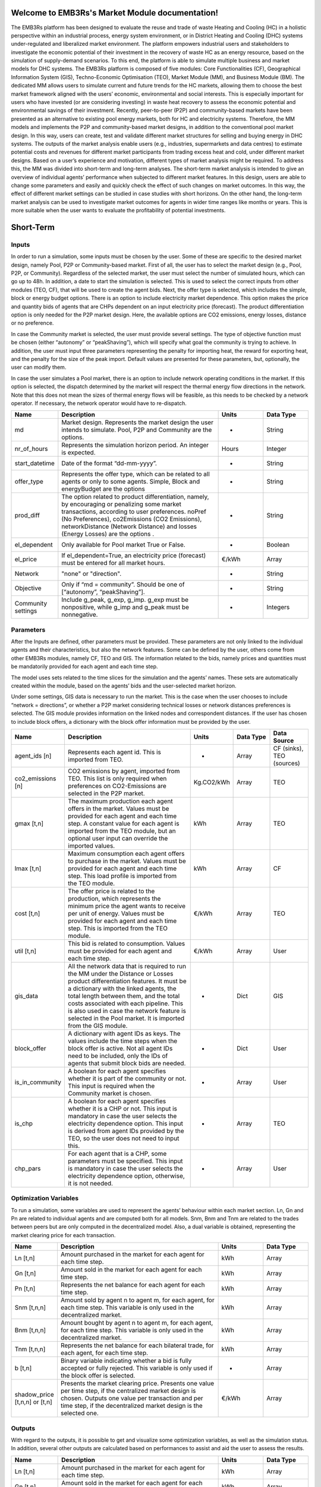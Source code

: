 
Welcome to EMB3Rs's Market Module documentation!
================================================

The EMB3Rs platform has been designed to evaluate the reuse and trade of waste Heating
and Cooling (HC) in a holistic perspective within an industrial process,
energy system environment, or in District Heating and Cooling (DHC) systems
under-regulated and liberalized market environment. The platform empowers
industrial users and stakeholders to investigate the economic potential
of their investment in the recovery of waste HC as an energy resource, based on
the simulation of supply-demand scenarios. To this end, the platform is able to
simulate multiple business and market models for DHC systems.
The EMB3Rs platform is composed of five modules: Core Functionalities (CF),
Geographical Information System (GIS), Techno-Economic Optimisation (TEO),
Market Module (MM), and Business Module (BM).
The dedicated MM allows users to simulate current and future trends for the HC markets,
allowing them to choose the best market framework aligned with the users’ economic,
environmental and social interests. This is especially important for users who have
invested (or are considering investing) in waste heat recovery to assess the economic
potential and environmental savings of their investment. Recently, peer-to-peer (P2P)
and community-based markets have been presented as an alternative to existing pool
energy markets, both for HC and electricity systems. Therefore, the MM models and
implements the P2P and community-based market designs, in addition to the conventional
pool market design. In this way, users can create, test and validate different market
structures for selling and buying energy in DHC systems. The outputs of the market
analysis enable users (e.g., industries, supermarkets and data centres) to estimate
potential costs and revenues for different market participants from trading excess
heat and cold, under different market designs.
Based on a user’s experience and motivation, different types of market analysis might
be required. To address this, the MM was divided into short-term and long-term analyses.
The short-term market analysis is intended to give an overview of individual agents’
performance when subjected to different market features. In this design, users are
able to change some parameters and easily and quickly check the effect of such changes
on market outcomes. In this way, the effect of different market settings can be studied
in case studies with short horizons. On the other hand, the long-term market analysis
can be used to investigate market outcomes for agents in wider time ranges like months
or years. This is more suitable when the user wants to evaluate the profitability of
potential investments.



Short-Term
==================================

Inputs
~~~~~~
In order to run a simulation, some inputs must be chosen by the user. Some of these are specific to the desired market design, namely Pool, P2P or
Community-based market.
First of all, the user has to select the market design (e.g., Pool, P2P, or Community). Regardless of the selected market, the user must select the number
of simulated hours, which can go up to 48h. In addition,
a date to start the simulation is selected. This is used to select the correct inputs from other modules (TEO, CF), that will be used to create the agent bids.
Next, the offer type is selected, which includes the simple, block or energy budget options.
There is an option to include electricity market dependence. This option makes the price and quantity bids of agents that are CHPs dependent on an input
electricity price (forecast).
The product differentiation option is only needed for the P2P market design. Here, the available options are CO2 emissions, energy losses, distance or
no preference.

In case the Community market is selected, the user must provide several settings. The type of objective function must be chosen (either “autonomy” or
“peakShaving”), which will specify what goal the community is trying to achieve. In addition, the user must input three parameters
representing the penalty for importing heat, the reward for exporting heat, and the penalty for the size of the peak import. Default values are presented
for these parameters, but, optionally, the user can modify them.

In case the user simulates a Pool market, there is an option to include network operating conditions in the market. If this option is selected,
the dispatch determined by the market will respect the thermal energy flow directions in the network. Note that this does not mean the sizes of thermal
energy flows will be feasible, as this needs to be checked by a network operator. If necessary, the network operator would have to re-dispatch.


.. list-table::
   :widths: 7 25 7 7
   :header-rows: 1

   * - Name
     - Description
     - Units
     - Data Type

   * - md
     - Market design. Represents the market design the user intends to simulate. Pool, P2P and Community are the options.
     - -
     - String

   * - nr_of_hours
     - Represents the simulation horizon period. An integer is expected.
     - Hours
     - Integer

   * - start_datetime
     - Date of the format “dd-mm-yyyy”.
     - -
     - String

   * - offer_type
     - Represents the offer type, which can be related to all agents or only to some agents. Simple, Block and energyBudget are the options
     - -
     - String

   * - prod_diff
     - The option related to product differentiation, namely, by encouraging or penalizing some market transactions, according to user preferences. noPref (No Preferences), co2Emissions (CO2 Emissions), networkDistance (Network Distance) and losses (Energy Losses)   are the options  .
     - -
     - String

   * - el_dependent
     - Only available for Pool market True or False.
     - -
     - Boolean

   * - el_price
     - If el_dependent=True, an electricity price (forecast) must be entered for all market hours.
     - €/kWh
     - Array

   * - Network
     - "none" or "direction".
     - -
     - String

   * - Objective
     - Only if “md = community”. Should be one of [“autonomy”, “peakShaving”].
     - -
     - String

   * - Community settings
     - Include g_peak, g_exp, g_imp. g_exp must be nonpositive, while g_imp and g_peak must be nonnegative.
     - -
     - Integers

Parameters
~~~~~~~~~~
After the Inputs are defined, other parameters must be provided. These parameters are not only linked to the individual agents and their characteristics,
but also the network features. Some can be defined by the user, others come from other EMB3Rs modules, namely CF, TEO and GIS.
The information related to the bids, namely
prices and quantities must be mandatorily provided for each agent and each time step.

The model uses sets related to the time slices for the simulation and the agents’ names. These sets are automatically created within the module,
based on the agents’ bids and the user-selected market horizon.

Under some settings, GIS data is necessary to run the market. This is the case when the user chooses to include “network = directions”, or whether a
P2P market considering technical losses or network distances preferences is selected. The GIS module provides information on the linked nodes and correspondent distances.
If the user has chosen to include block offers, a dictionary with the block offer information must be provided by the user.

.. list-table::
   :widths: 7 25 7 7 7
   :header-rows: 1

   * - Name
     - Description
     - Units
     - Data Type
     - Data Source

   * - agent_ids [n]
     - Represents each agent id. This is imported from TEO.
     - -
     - Array
     - CF (sinks), TEO (sources)

   * - co2_emissions [n]
     - CO2 emissions by agent, imported from TEO. This list is only required when preferences on CO2-Emissions are selected in the P2P market.
     - Kg.CO2/kWh
     - Array
     - TEO

   * - gmax [t,n]
     - The maximum production each agent offers in the market. Values must be provided for each agent and each time step. A constant value for each agent is imported from the TEO module, but an optional user input can override the imported values.
     - kWh
     - Array
     - TEO

   * - lmax [t,n]
     - Maximum consumption each agent offers to purchase in the market. Values must be provided for each agent and each time step. This load profile is imported from the TEO module.
     - kWh
     - Array
     - CF

   * - cost [t,n]
     - The offer price is related to the production, which represents the minimum price the agent wants to receive per unit of energy. Values must be provided for each agent and each time step. This is imported from the TEO module.
     - €/kWh
     - Array
     - TEO

   * - util [t,n]
     - This bid is related to consumption. Values must be provided for each agent and each time step.
     - €/kWh
     - Array
     - User

   * - gis_data
     - All the network data that is required to run the MM under the Distance or Losses product differentiation features. It must be a dictionary with the linked agents, the total length between them, and the total costs associated with each pipeline. This is also used in case the network feature is selected in the Pool market. It is imported from the GIS module.
     - -
     - Dict
     - GIS

   * - block_offer
     - A dictionary with agent IDs as keys. The values include the time steps when the block offer is active. Not all agent IDs need to be included, only the IDs of agents that submit block bids are needed.
     - -
     - Dict
     - User

   * - is_in_community
     - A boolean for each agent specifies whether it is part of the community or not. This input is required when the Community market is chosen.
     - -
     - Array
     - User

   * - is_chp
     - A boolean for each agent specifies whether it is a CHP or not. This input is mandatory in case the user selects the electricity dependence option. This input is derived from agent IDs provided by the TEO, so the user does not need to input this.
     - -
     - Array
     - TEO

   * - chp_pars
     - For each agent that is a CHP, some parameters must be specified. This input is mandatory in case the user selects the electricity dependence option, otherwise, it is not needed.
     - -
     - Array
     - User

Optimization Variables
~~~~~~~~~~~~~~~~~~~~~~

To run a simulation, some variables are used to represent the agents’ behaviour within each market section. Ln, Gn and Pn are related to individual agents and are
computed both for all models. Snm, Bnm and Tnm are related to the trades between peers but are only computed in the decentralized model. Also, a dual variable is
obtained, representing the market clearing price for each transaction.

.. list-table::
   :widths: 7 25 7 7
   :header-rows: 1

   * - Name
     - Description
     - Units
     - Data Type


   * - Ln [t,n]
     - Amount purchased in the market for each agent for each time step.
     - kWh
     - Array

   * - Gn [t,n]
     - Amount sold in the market for each agent for each time step.
     - kWh
     - Array

   * - Pn [t,n]
     - Represents the net balance for each agent for each time step.
     - kWh
     - Array

   * - Snm [t,n,n]
     - Amount sold by agent n to agent m, for each agent, for each time step. This variable is only used in the decentralized market.
     - kWh
     - Array

   * - Bnm [t,n,n]
     - Amount bought by agent n to agent m, for each agent, for each time step. This variable is only used in the decentralized market.
     - kWh
     - Array

   * - Tnm [t,n,n]
     - Represents the net balance for each bilateral trade, for each agent, for each time step.
     - kWh
     - Array

   * - b [t,n]
     - Binary variable indicating whether a bid is fully accepted or fully rejected. This variable is only used if the block offer is selected.
     - -
     - Array

   * - shadow_price [t,n,n] or [t,n]
     - Presents the market clearing price. Presents one value per time step, if the centralized market design is chosen. Outputs one value per transaction and per time step, if the decentralized market design is the selected one.
     - €/kWh
     - Array


Outputs
~~~~~~~

With regard to the outputs, it is possible to get and visualize some optimization variables, as well as the simulation status. In addition, several other
outputs are calculated based on performances to assist and aid the user to assess the results.

.. list-table::
   :widths: 7 25 7 7
   :header-rows: 1

   * - Name
     - Description
     - Units
     - Data Type

   * - Ln [t,n]
     - Amount purchased in the market for each agent for each time step.
     - kWh
     - Array

   * - Gn [t,n]
     - Amount sold in the market for each agent for each time step.
     - kWh
     - Array

   * - Pn [t,n]
     - Represents the net balance for each agent for each time step.
     - kWh
     - Array

   * - Settlement [t,n]
     - The settlement is obtained by multiplying the energy dispatched by the price of each transaction. It is calculated for each agent for each time step.
     - €
     - Array

   * - social_welfare [t]
     - The social welfare is obtained by multiplying the energy dispatched by the bid of each agent and then grouping the results by time step. A value is presented for each time step.
     - €
     - Array

   * - shadow_price [t,n,n] or [t,n]
     - Represents the market clearing price. It presents one value per time step if the centralized market design is selected. Outputs one value per transaction and per time step, if the decentralized market design is selected.
     - €/kWh
     - Array

   * - Market plot
     - Yields a plot with the offers’ merit order for all agents, for a single selected time step  . It is only available if the Pool market is the simulated design.
     - -
     - Figure

   * - QoE
     - Indicates the fairness level for each market result. The closer this indicator is to 1, the fairer the results will be to consumers. Outputs one value per time step. This value is only available in the P2P market design.
     - %
     - Array

Long-Term
==================================

Inputs
~~~~~~

In order to run a simulation, some pre-defined inputs must be inserted by the user. These inputs are related to the desired market design, namely
a centralised or decentralised structure and the simulation time horizon. The latter is defined by the combination of horizon basis (weeks, months or years),
data profile (hourly or daily) and recurrence, which will define the number of instances to run. In addition, a date to start the simulation is selected.
This is used to select the correct inputs from other modules (TEO, CF) that will be used to form agent bids. Afterward, the user can also select the
yearly demand rate, denoting the increase or decrease in the demand over the simulated years. The product differentiation option is only needed for the
decentralised design. Here, the available options are CO2 emissions, distance or no preference.


.. list-table::
   :widths: 7 25 7
   :header-rows: 1

   * - Name
     - Description
     - Data Type

   * - md
     - Represents the market design the user intends to simulate. Centralized or Decentralized are the options.
     - String


   * - horizon_basis
     - Represents the simulation horizon period. Weeks, Months or Years are the options.
     - String

   * - data_profile
     - Represents the level of data aggregation, which can be considered as hourly or daily grouped. That is, it sets whether the optimization process is simulated on an hourly or daily basis for the entire time horizon. Note that this option influences the computational effort of the MM. Hourly or Daily are the options.
     - String

   * - recurrence
     - Represents the number of periods selected in the horizon_basis. An integer is expected.
     - Integer

   * - start_datetime
     - A data of format “dd-mm-yyyy”.
     - String

   * - yearly_demand_rate
     - The expected yearly demand rate change. The demand can increase or decrease over the years so a float number within the range [-1,1] is expected.
     - Float

   * - prod_diff_option
     - The option is related to product differentiation, namely, by encouraging or penalizing some market transactions, according to user preferences. noPref (No Preference), co2Emissions (CO2 Emissions) and networkDistance (Network Distance) are the options.
     - String

Parameters
~~~~~~~~~~

After the Inputs are defined, other parameters must be provided. These parameters are not only linked to the individual agents and their characteristics,
but also the network features. Some can be defined by the user, or come from other EMB3Rs modules, namely CF, TEO and GIS.
Here the name and emissions of each agent are included. Then the information related to the bids, namely prices and quantities,
whether one agent is willing to sell or buy energy, must be provided for each agent and each time step.

The model uses sets related to time slices for the simulation and agent’s names. These sets are automatically created within the module,
based on the agents’ bids and the user-select market horizon.

Under some settings, GIS data is necessary to run the market. This is the case if the user has chosen a decentralized market with a distance-based preference.
This GIS module provides information on the linked nodes and correspondent distances.

.. list-table::
   :widths: 7 25 7 7 7
   :header-rows: 1

   * - Name
     - Description
     - Units
     - Data Type
     - Data Source

   * - agent_ids [n]
     - Represents each agent id. This is imported from TEO.
     - -
     - Array
     - CF (sinks), TEO (sources)

   * - co2_emissions [n]
     - CO2 emissions by agent, imported from TEO. This list is only required when preferences on CO2-Emissions are selected in the decentralized model.
     - Kg.CO2/kWh
     - Array
     - TEO

   * - gmax [t,n]
     - The maximum production each agent offers in the market. Values must be provided for each agent and each time step. A constant value for each agent is imported from the TEO module, but an optional user input can override the imported values.
     - kWh
     - Array
     - TEO

   * - lmax [t,n]
     - Maximum consumption each agent offers to purchase in the market. Values must be provided for each agent and each time step. This load profile is imported from the TEO module.
     - kWh
     - Array
     - CF

   * - cost [t,n]
     - The offer price is related to the production, which represents the minimum price the agent wants to receive per unit of energy. Values must be provided for each agent and each time step. This is imported from the TEO module.
     - €/kWh
     - Array
     - TEO

   * - util [t,n]
     - This bid is related to consumption. Values must be provided for each agent and each time step.
     - €/kWh
     - Array
     - User

   * - gis_data
     - The network data to run the platform under the distance product differentiation feature. It must be a dictionary with the linked agents, the total length between them and the total cost associated with each pipeline. Such information is imported from the GIS module.
     - -
     - Dictionary
     - GIS

Optimization Variables
~~~~~~~~~~~~~~~~~~~~~~

To compute the MM through the long-term market analysis, some variables are used to represent the agents’ behaviour within each market section.
Ln, Gn and Pn are related to individual agents and are computed both for centralized and decentralized modes. Snm, Bnm and Tnm are related to the
trades between peers but are only computed in the decentralized model. Also, a dual variable is obtained, representing the market clearing price
for each transaction.


.. list-table::
   :widths: 7 25 7 7
   :header-rows: 1

   * - Name
     - Description
     - Units
     - Data Type

   * - Ln [t,n]
     - Amount purchased in the market for each agent for each time step.
     - kWh
     - Array

   * - Gn [t,n]
     - Amount sold in the market for each agent for each time step.
     - kWh
     - Array

   * - Pn [t,n]
     - Represents the net balance for each agent for each time step.
     - kWh
     - Array

   * - Snm [t,n,n]
     - Amount sold by agent n to agent m, for each agent, for each time step. This variable is only used in the decentralized market.
     - kWh
     - Array

   * - Bnm [t,n,n]
     - Amount bought by agent n to agent m, for each agent, for each time step. This variable is only used in the decentralized market.
     - kWh
     - Array

   * - Tnm [t,n,n]
     - Represents the net balance for each bilateral trade, for each agent, for each time step.
     - kWh
     - Array

   * - shadow_price [t,n,n] or [t,n]
     - Presents the market clearing price. Presents one value per time step, if the centralized market design is chosen. Outputs one value per transaction and per time step, if the decentralized market design is the selected one.
     - €/kWh
     - Array

Outputs
~~~~~~~

With regard to the outputs, it is possible to get and visualize some variables as well as the simulation status. In addition,
several other outputs are calculated based on performances to assist the user to assess the results.


.. list-table::
   :widths: 7 25 7 7
   :header-rows: 1

   * - Name
     - Description
     - Units
     - Data Type

   * - Ln [t,n]
     - Amount purchased in the market for each agent for each time step.
     - kWh
     - Array

   * - Gn [t,n]
     - Amount sold in the market for each agent for each time step.
     - kWh
     - Array

   * - Pn [t,n]
     - Represents the net balance for each agent for each time step.
     - kWh
     - Array

   * - Settlement [t,n]
     - The settlement is obtained by multiplying the energy dispatched by the price of each transaction. It is calculated for each agent for each time step.
     - €
     - Array

   * - agent_operational_cost [t,n]
     - The agent operating cost is obtained by multiplying the energy dispatched by the bid of each agent. It is calculated for each agent for each time step.
     - €
     - Array

   * - social_welfare [t]
     - The social welfare is obtained by multiplying the energy dispatched by the bid of each agent and then grouping the results by time step. A value is presented for each time step.
     - €
     - Array

   * - shadow_price [t,n,n] or [t,n]
     - Represents the market clearing price. It presents one value per time step if the centralized market design is selected. Outputs one value per transaction and per time step, if the decentralized market design is selected.
     - €/kWh
     - Array

   * - SPM
     - This KPI indicates the percentage of successful participation in the market by sources and sinks. One value is presented per agent.
     - %
     - Array

   * - ADG
     - This KPI indicates the average dispatched production by a source. The dispatched production by period is based on the ratio between the available capacity and the actual dispatched production.
     - %
     - Array

   * - expensive_prod
     - Indicates the best price an agent must offer in the market to achieve higher revenue. The output will be one value since one agent and time step must be selected.
     - €/kWh
     - Float

   * - QoE
     - Indicates the fairness level for each market result. The closer this indicator is to 1, the fairer the results will be. Outputs one value per time step. This value is only available in the decentralized market design.
     - %
     - Array
